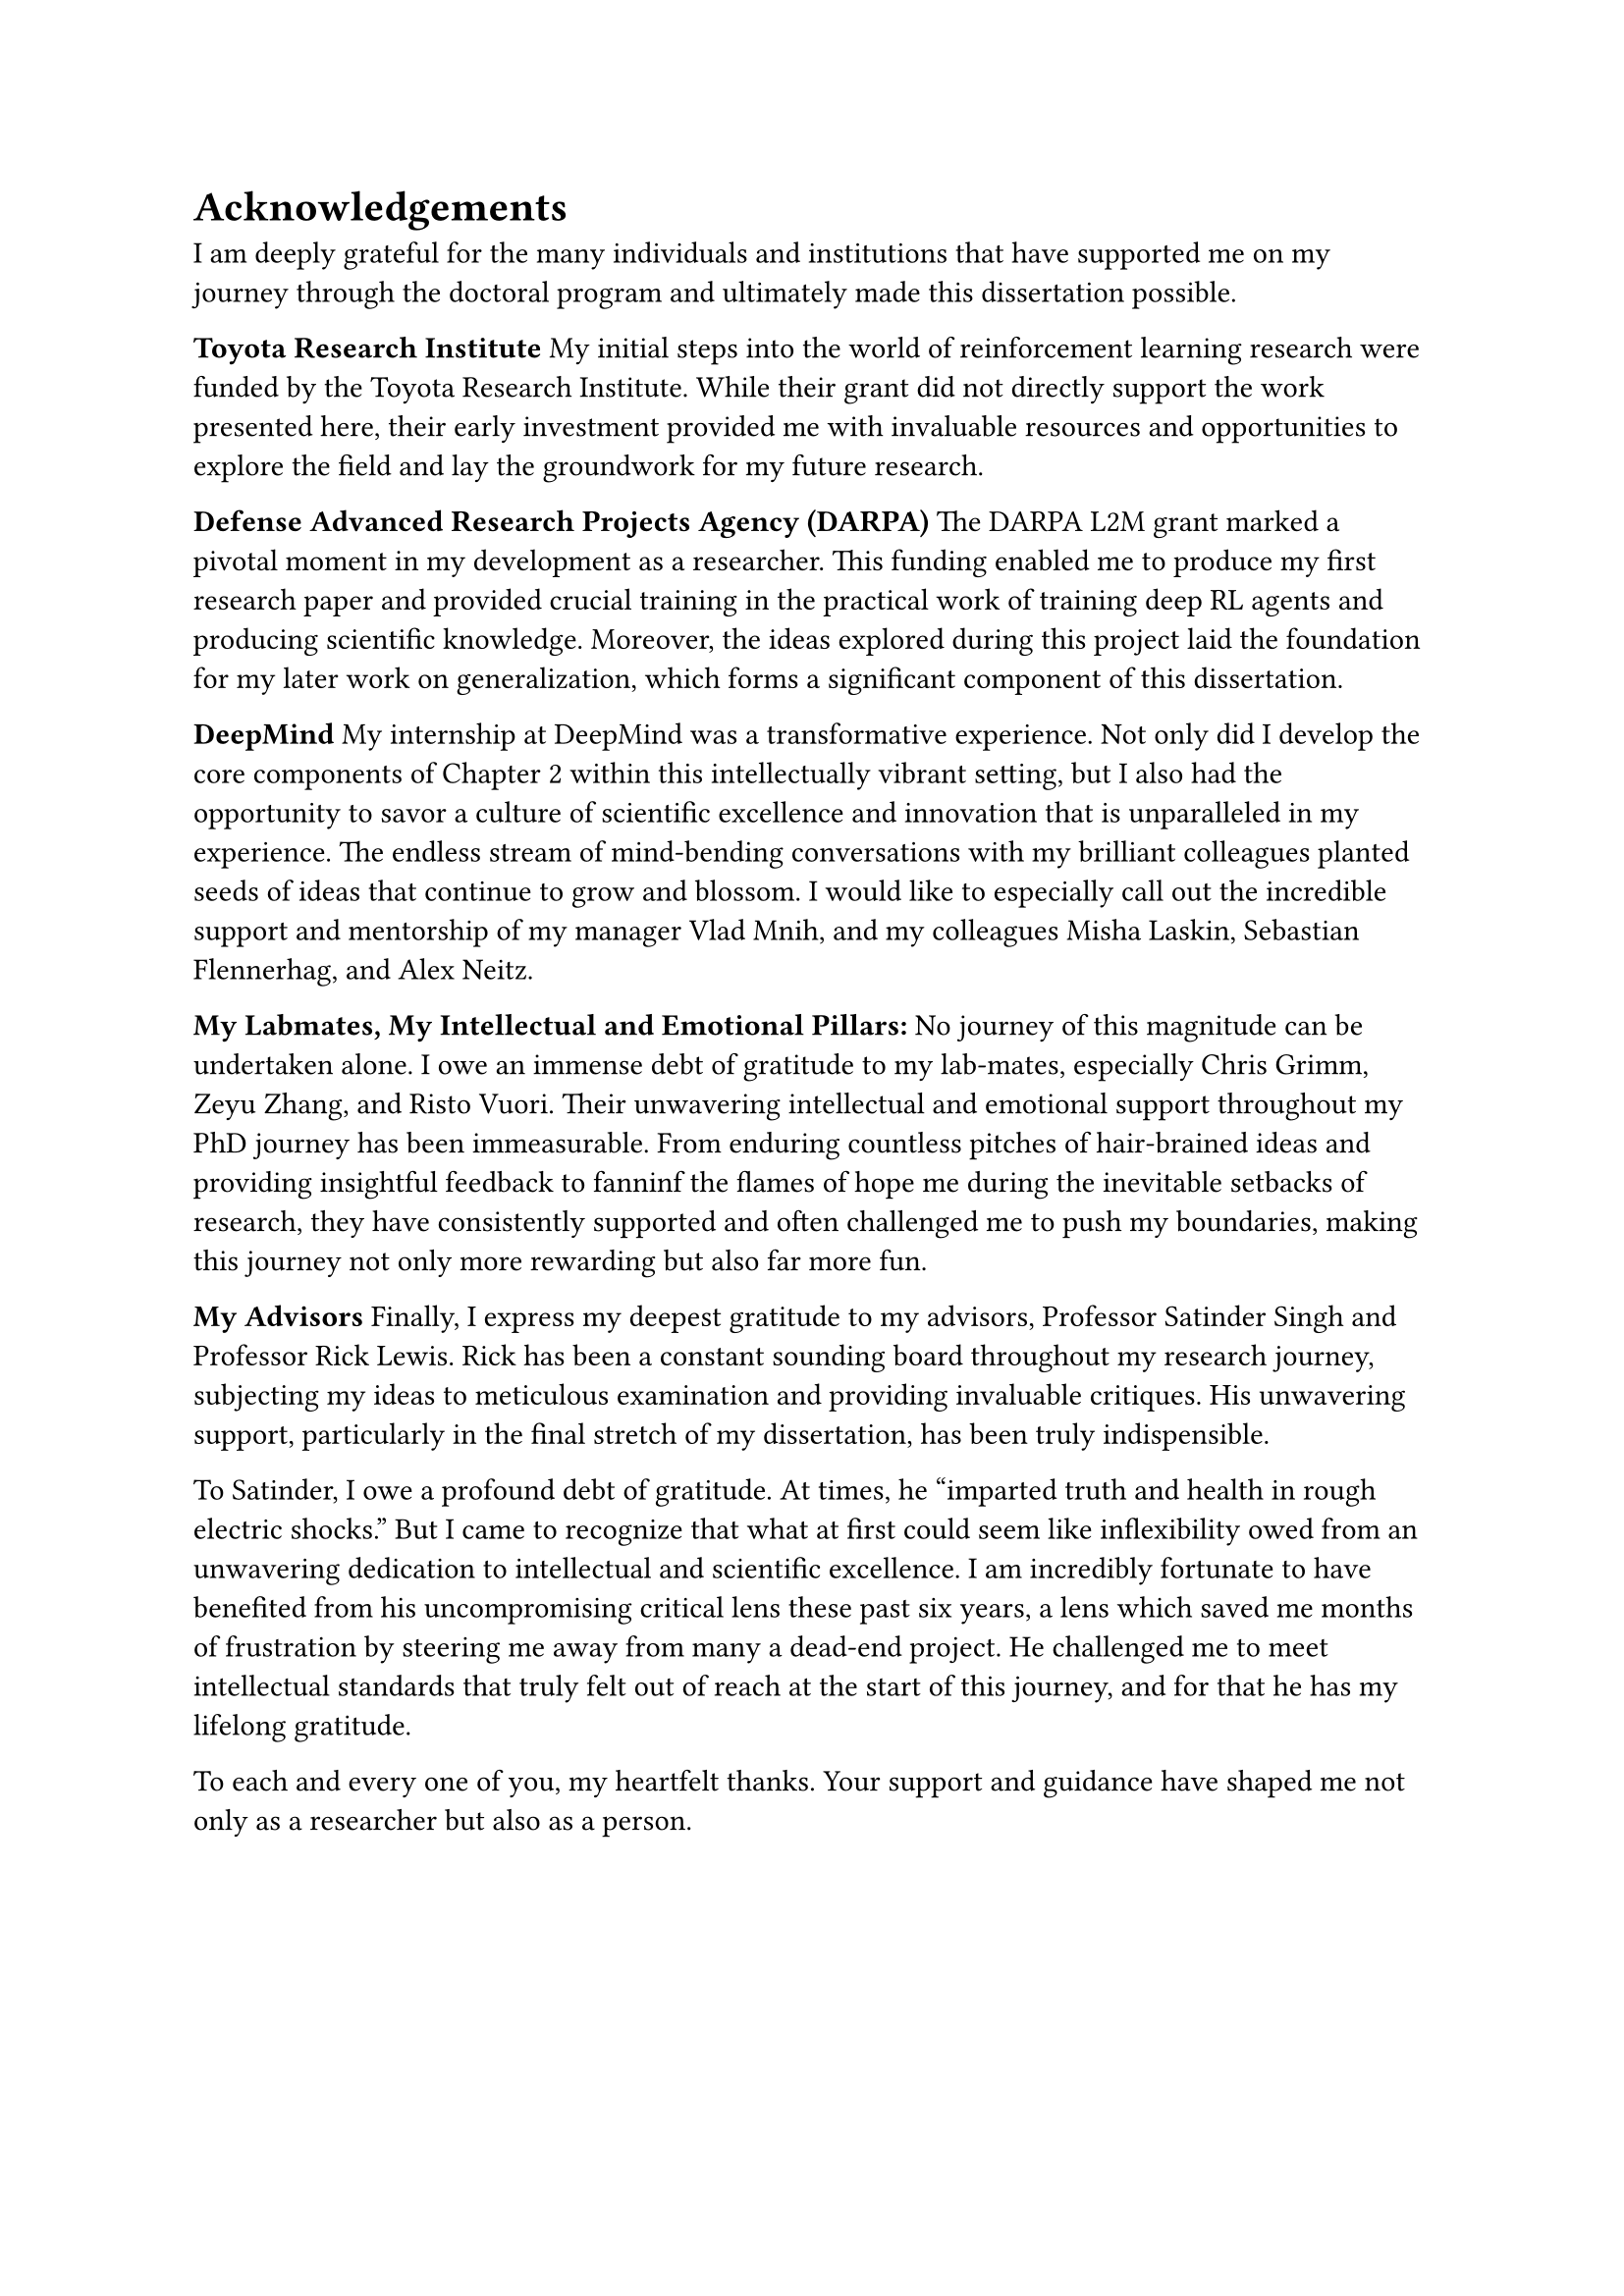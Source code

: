= Acknowledgements
I am deeply grateful for the many individuals and institutions that have
supported me on my journey through the doctoral program and ultimately made this
dissertation possible.

*Toyota Research Institute*
My initial steps into the world of reinforcement learning research were funded
by the Toyota Research Institute. While their grant did not directly support the
work presented here, their early investment provided me with invaluable
resources and opportunities to explore the field and lay the groundwork for my
future research.

*Defense Advanced Research Projects Agency (DARPA)*
The DARPA L2M grant marked a pivotal moment in my development as a researcher.
This funding enabled me to produce my first research paper and provided crucial
training in the practical work of training deep RL agents and producing
scientific knowledge. Moreover, the ideas explored during this project laid the
foundation for my later work on generalization, which forms a significant
component of this dissertation.

*DeepMind*
My internship at DeepMind was a transformative experience. Not only did I
develop the core components of Chapter 2 within this intellectually vibrant
setting, but I also had the opportunity to savor a culture of scientific
excellence and innovation that is unparalleled in my experience. The endless
stream of mind-bending conversations with my brilliant colleagues planted seeds
of ideas that continue to grow and blossom. I would like to especially call out
the incredible support and mentorship of my manager Vlad Mnih, and my colleagues
Misha Laskin, Sebastian Flennerhag, and Alex Neitz.

*My Labmates, My Intellectual and Emotional Pillars:*
No journey of this magnitude can be undertaken alone. I owe an immense debt of
gratitude to my lab-mates, especially Chris Grimm, Zeyu Zhang, and Risto Vuori.
Their unwavering intellectual and emotional support throughout my PhD journey
has been immeasurable. From enduring countless pitches of hair-brained ideas and
providing insightful feedback to fanninf the flames of hope me during the
inevitable setbacks of research, they have consistently supported and often
challenged me to push my boundaries, making this journey not only more rewarding
but also far more fun.

*My Advisors*
Finally, I express my deepest gratitude to my advisors, Professor Satinder Singh
and Professor Rick Lewis. Rick has been a constant sounding board throughout my
research journey, subjecting my ideas to meticulous examination and providing
invaluable critiques. His unwavering support, particularly in the final stretch
of my dissertation, has been truly indispensible.

To Satinder, I owe a profound debt of gratitude. At times, he "imparted truth
and health in rough electric shocks." But I came to recognize that what at first
could seem like inflexibility owed from an unwavering dedication to intellectual
and scientific excellence. I am incredibly fortunate to have benefited from his
uncompromising critical lens these past six years, a lens which saved me months
of frustration by steering me away from many a dead-end project. He challenged
me to meet intellectual standards that truly felt out of reach at the start of
this journey, and for that he has my lifelong gratitude.

To each and every one of you, my heartfelt thanks. Your support and guidance
have shaped me not only as a researcher but also as a person.